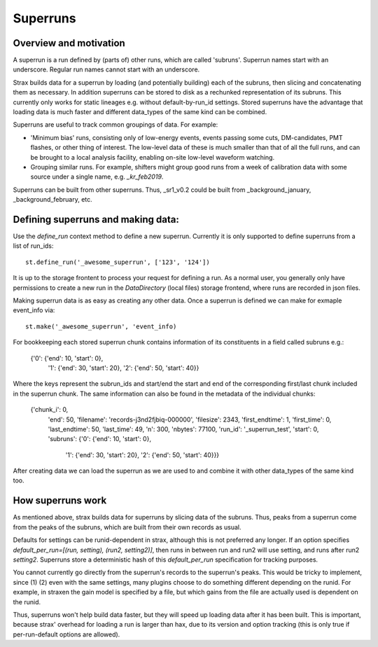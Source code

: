 Superruns
=========

Overview and motivation
------------------------
A superrun is a run defined by (parts of) other runs, which are called 'subruns'.
Superrun names start with an underscore. Regular run names cannot start with an underscore.

Strax builds data for a superrun by loading (and potentially building) each of the subruns, then
slicing and concatenating them as necessary. In addition superruns can be stored to disk as a
rechunked representation of its subruns. This currently only works for static lineages e.g. without
default-by-run_id settings. Stored superruns have the advantage that loading data is much faster
and different data_types of the same kind can be combined.

Superruns are useful to track common groupings of data. For example:

* 'Minimum bias' runs, consisting only of low-energy events, events passing some cuts, DM-candidates, PMT flashes, or other thing of interest. The low-level data of these is much smaller than that of all the full runs, and can be brought to a local analysis facility, enabling on-site low-level waveform watching.
* Grouping similar runs. For example, shifters might group good runs from a week of calibration data with some source under a single name, e.g. `_kr_feb2019`.


Superruns can be built from other superruns. Thus, _sr1_v0.2 could be built from
_background_january, _background_february, etc.

Defining superruns and making data:
-----------------------------------
Use the `define_run` context method to define a new superrun. Currently it is only supported to
define superruns from a list of run_ids::

    st.define_run('_awesome_superrun', ['123', '124'])


.. From a dictionary of time range tuples. The times must be 64-bit integer UTC timestamps since the unix epoch::

..        st.define_run('_awesome_superrun', {
            '123': [(start, stop), (start, stop), ...],
            '124': [(start, stop), (start, stop), ...],})

.. From a dataframe (or record array) with strax data::

..    st.define_run('_awesome_superrun', events_df)
    st.define_run('_awesome_superrun', events_df, from_run='123')

.. In this case, the run will be made of the time ranges that correspond exactly to `events_df`. If `events_df` already has a `run_id` field (e.g. because it consists of data from multiple runs), you do not need to pass `from_run`, it will be read off from the data.

It is up to the storage frontent to process your request for defining a run. As a normal user, you
generally only have permissions to create a new run in the `DataDirectory` (local files) storage
frontend, where runs are recorded in json files.

Making superrun data is as easy as creating any other data. Once a superrun is defined we can make
for exmaple event_info via::

    st.make('_awesome_superrun', 'event_info)

For bookkeeping each stored superrun chunk contains information of its constituents in a field
called subruns e.g.:

    {'0': {'end': 10, 'start': 0},
     '1': {'end': 30, 'start': 20},
     '2': {'end': 50, 'start': 40}}

Where the keys represent the subrun_ids and start/end the start and end of the corresponding
first/last chunk included in the superrun chunk. The same information can also be found in the
metadata of the individual chunks:

    {'chunk_i': 0,
     'end': 50,
     'filename': 'records-j3nd2fjbiq-000000',
     'filesize': 2343,
     'first_endtime': 1,
     'first_time': 0,
     'last_endtime': 50,
     'last_time': 49,
     'n': 300,
     'nbytes': 77100,
     'run_id': '_superrun_test',
     'start': 0,
     'subruns': {'0': {'end': 10, 'start': 0},
                 '1': {'end': 30, 'start': 20},
                 '2': {'end': 50, 'start': 40}}}

After creating data we can load the superrun as we are used to and combine it with other data_types
of the same kind too.

How superruns work
--------------------

As mentioned above, strax builds data for superruns by slicing data of the subruns. Thus, peaks
from a superrun come from the peaks of the subruns, which are built from their own records as usual.

Defaults for settings can be runid-dependent in strax, although this is not preferred any longer.
If an option specifies `default_per_run=[(run, setting), (run2, setting2)]`, then runs in between
run and run2 will use setting, and runs after run2 `setting2`. Superruns store a deterministic hash
of this `default_per_run` specification for tracking purposes.

You cannot currently go directly from the superrun's records to the superrun's peaks. This would be
tricky to implement, since (1) (2) even with the same settings, many plugins choose to do something
different depending on the runid. For example, in straxen the gain model is specified by a file,
but which gains from the file are actually used is dependent on the runid.

Thus, superruns won't help build data faster, but they will speed up loading data after it has been
built. This is important, because strax' overhead for loading a run is larger than hax, due to its
version and option tracking (this is only true if per-run-default options are allowed).